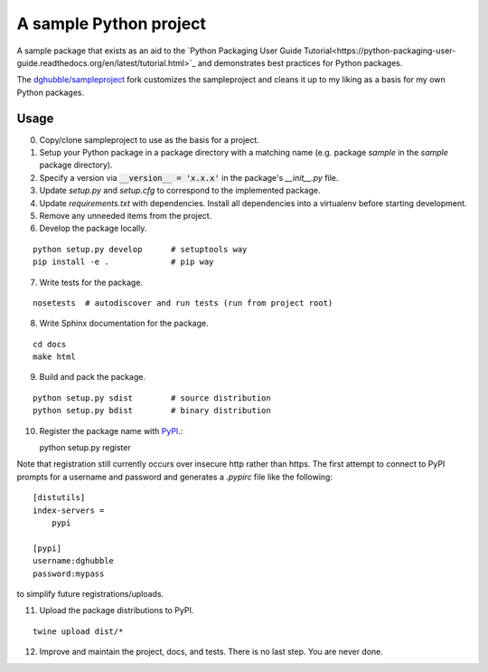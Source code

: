 A sample Python project
=======================

.. image:: https://travis-ci.org/dghubble/sampleproject.png
    :target: https://travis-ci.org/dghubble/sampleproject

A sample package that exists as an aid to the `Python Packaging User Guide
Tutorial<https://python-packaging-user-guide.readthedocs.org/en/latest/tutorial.html>`_ and demonstrates best practices for Python packages.

The `dghubble/sampleproject <https://github.com/dghubble/sampleproject>`_ fork customizes the sampleproject and cleans it up to my liking as a basis for my own Python packages. 

Usage
-----

0. Copy/clone sampleproject to use as the basis for a project.
1. Setup your Python package in a package directory with a matching name (e.g. package `sample` in the `sample` package directory).
2. Specify a version via :code:`__version__ = 'x.x.x'` in the package's `__init__.py` file.
3. Update `setup.py` and `setup.cfg` to correspond to the implemented package.
4. Update `requirements.txt` with dependencies. Install all dependencies into a virtualenv before starting development.
5. Remove any unneeded items from the project.
6. Develop the package locally.

::
    
    python setup.py develop      # setuptools way
    pip install -e .             # pip way

7. Write tests for the package.

::

    nosetests  # autodiscover and run tests (run from project root)

8. Write Sphinx documentation for the package.

::

    cd docs
    make html

9. Build and pack the package.

::

    python setup.py sdist        # source distribution
    python setup.py bdist        # binary distribution

10. Register the package name with `PyPI <https://pypi.python.org/pypi>`_.::

    python setup.py register

Note that registration still currently occurs over insecure http rather than https. The first attempt to connect to PyPI prompts for a username and password and generates a `.pypirc` file like the following::

    [distutils]
    index-servers =
        pypi

    [pypi]
    username:dghubble
    password:mypass

to simplify future registrations/uploads.

11. Upload the package distributions to PyPI.

::

    twine upload dist/*

12. Improve and maintain the project, docs, and tests. There is no last step. You are never done. 



